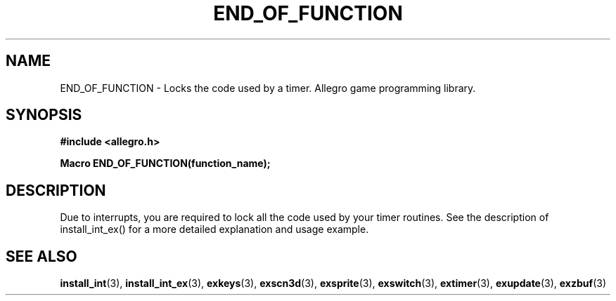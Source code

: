 .\" Generated by the Allegro makedoc utility
.TH END_OF_FUNCTION 3 "version 4.4.3" "Allegro" "Allegro manual"
.SH NAME
END_OF_FUNCTION \- Locks the code used by a timer. Allegro game programming library.\&
.SH SYNOPSIS
.B #include <allegro.h>

.sp
.B Macro END_OF_FUNCTION(function_name);
.SH DESCRIPTION
Due to interrupts, you are required to lock all the code used by your
timer routines. See the description of install_int_ex() for a more
detailed explanation and usage example.

.SH SEE ALSO
.BR install_int (3),
.BR install_int_ex (3),
.BR exkeys (3),
.BR exscn3d (3),
.BR exsprite (3),
.BR exswitch (3),
.BR extimer (3),
.BR exupdate (3),
.BR exzbuf (3)
